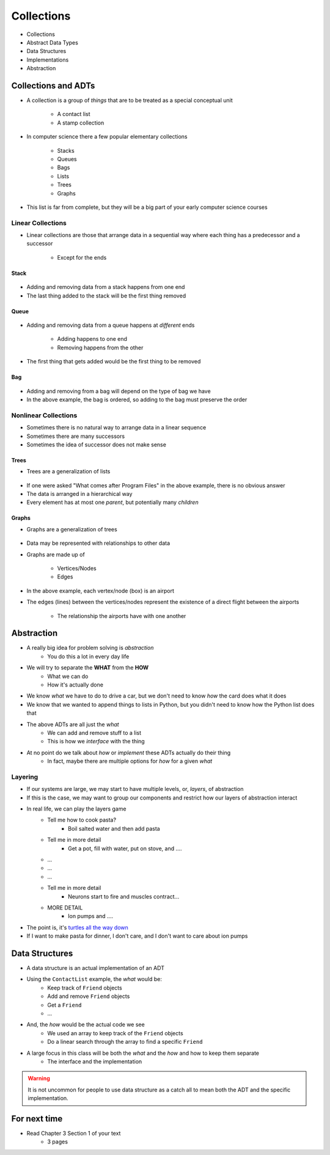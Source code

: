 ***********
Collections
***********

* Collections
* Abstract Data Types
* Data Structures
* Implementations
* Abstraction


Collections and ADTs
====================

* A collection is a group of *things* that are to be treated as a special conceptual unit

    * A contact list
    * A stamp collection


* In computer science there a few popular elementary collections

    * Stacks
    * Queues
    * Bags
    * Lists
    * Trees
    * Graphs


* This list is far from complete, but they will be a big part of your early computer science courses


Linear Collections
------------------

* Linear collections are those that arrange data in a sequential way where each thing has a predecessor and a successor

    * Except for the ends


Stack
^^^^^

.. figure:: /topics/stacks/stack_example.png
    :width: 500 px
    :align: center


* Adding and removing data from a stack happens from one end
* The last thing added to the stack will be the first thing removed


Queue
^^^^^

.. figure:: /topics/queues/queue_example.png
    :width: 500 px
    :align: center

* Adding and removing data from a queue happens at *different* ends

    * Adding happens to one end
    * Removing happens from the other

* The first thing that gets added would be the first thing to be removed


Bag
^^^

.. figure:: /topics/intro/ordered_bag_example.png
    :width: 500 px
    :align: center

* Adding and removing from a bag will depend on the type of bag we have
* In the above example, the bag is ordered, so adding to the bag must preserve the order


Nonlinear Collections
---------------------

* Sometimes there is no natural way to arrange data in a linear sequence
* Sometimes there are many successors
* Sometimes the idea of successor does not make sense


Trees
^^^^^

* Trees are a generalization of lists

.. figure:: /topics/trees/tree_example.png
    :width: 500 px
    :align: center

* If one were asked "What comes after Program Files" in the above example, there is no obvious answer
* The data is arranged in a hierarchical way
* Every element has at most one *parent*, but potentially many *children*


Graphs
^^^^^^

* Graphs are a generalization of trees

.. figure:: /topics/intro/graph_example.png
    :width: 500 px
    :align: center

* Data may be represented with relationships to other data
* Graphs are made up of

    * Vertices/Nodes
    * Edges

* In the above example, each vertex/node (box) is an airport
* The edges (lines) between the vertices/nodes represent the existence of a direct flight between the airports

    * The relationship the airports have with one another


Abstraction
===========

* A really big idea for problem solving is *abstraction*
    * You do this a lot in every day life

* We will try to separate the **WHAT** from the **HOW**
    * What we can do
    * How it's actually done

* We know *what* we have to do to drive a car, but we don't need to know *how* the card does what it does
* We know that we wanted to append things to lists in Python, but you didn't need to know how the Python list does that

* The above ADTs are all just the *what*
    * We can add and remove stuff to a list
    * This is how we *interface* with the thing

* At no point do we talk about *how* or *implement* these ADTs actually do their thing
    * In fact, maybe there are multiple options for *how* for a given *what*


Layering
--------

* If our systems are large, we may start to have multiple levels, or, *layers*, of abstraction
* If this is the case, we may want to group our components and restrict how our layers of abstraction interact

* In real life, we can play the layers game
    * Tell me how to cook pasta?
        * Boil salted water and then add pasta
    * Tell me in more detail
        * Get a pot, fill with water, put on stove, and ....
    * ...
    * ...
    * ...
    * Tell me in more detail
        * Neurons start to fire and muscles contract...
    * MORE DETAIL
        * Ion pumps and ....

* The point is, it's `turtles all the way down <https://en.wikipedia.org/wiki/Infinite_regress>`_
* If I want to make pasta for dinner, I don't care, and I don't want to care about ion pumps



Data Structures
===============

* A data structure is an actual implementation of an ADT

* Using the ``ContactList`` example, the *what* would be:
    * Keep track of ``Friend`` objects
    * Add and remove ``Friend`` objects
    * Get a ``Friend``
    * ...

* And, the *how* would be the actual code we see
    * We used an array to keep track of the ``Friend`` objects
    * Do a linear search through the array to find a specific ``Friend``

* A large focus in this class will be both the *what* and the *how* and how to keep them separate
    * The interface and the implementation

.. warning::

    It is not uncommon for people to use data structure as a catch all to mean both the ADT and the specific implementation.


For next time
=============

* Read Chapter 3 Section 1 of your text
    * 3 pages

